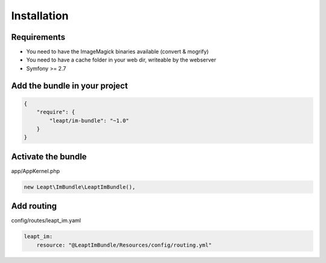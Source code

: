 Installation
============

Requirements
------------

* You need to have the ImageMagick binaries available (convert & mogrify)
* You need to have a cache folder in your web dir, writeable by the webserver
* Symfony >= 2.7

Add the bundle in your project
------------------------------

.. code-block:: json

  {
      "require": {
          "leapt/im-bundle": "~1.0"
      }
  }

Activate the bundle
-------------------

app/AppKernel.php

.. code-block:: php

    new Leapt\ImBundle\LeaptImBundle(),

Add routing
-----------

config/routes/leapt_im.yaml

.. code-block:: yaml

    leapt_im:
        resource: "@LeaptImBundle/Resources/config/routing.yml"
